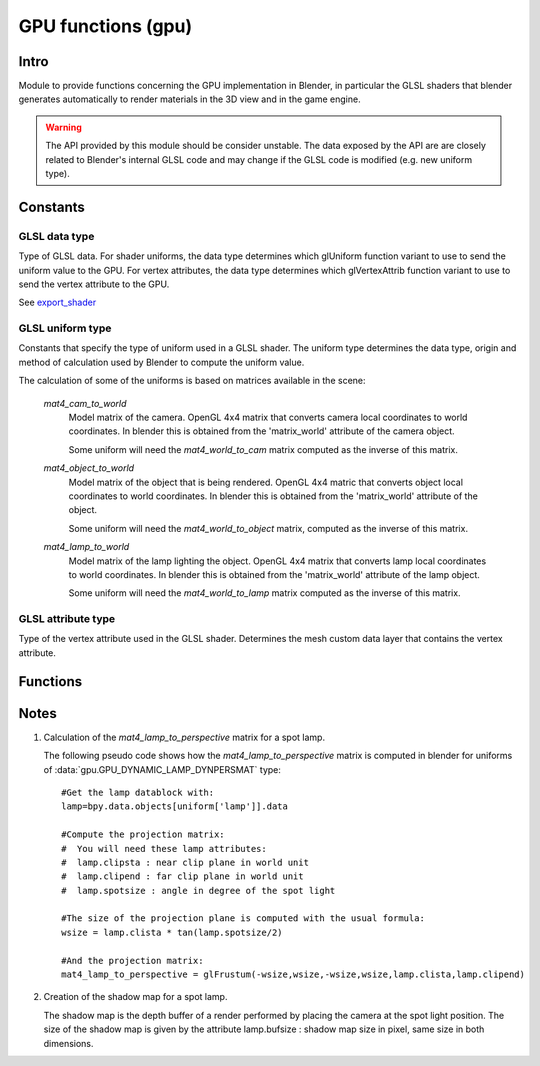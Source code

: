 
GPU functions (gpu)
===================

*****
Intro
*****

Module to provide functions concerning the GPU implementation in Blender, in particular
the GLSL shaders that blender generates automatically to render materials in the 3D view
and in the game engine.

.. warning::

    The API provided by this module should be consider unstable. The data exposed by the API 
    are are closely related to Blender's internal GLSL code and may change if the GLSL code 
    is modified (e.g. new uniform type). 

.. module:: gpu

*********
Constants
*********

--------------
GLSL data type
--------------

.. _data-type:

Type of GLSL data.
For shader uniforms, the data type determines which glUniform function
variant to use to send the uniform value to the GPU.
For vertex attributes, the data type determines which glVertexAttrib function
variant to use to send the vertex attribute to the GPU.

See export_shader_

.. data:: GPU_DATA_1I

   one integer

   :value: 1

.. data:: GPU_DATA_1F

   one float

   :value: 2

.. data:: GPU_DATA_2F

   two floats

   :value: 3

.. data:: GPU_DATA_3F

   three floats
   
   :value: 4
   
.. data:: GPU_DATA_4F

   four floats
   
   :value: 5
   
.. data:: GPU_DATA_9F

   matrix 3x3 in column-major order

   :value: 6

.. data:: GPU_DATA_16F

   matrix 4x4 in column-major order

   :value: 7

.. data:: GPU_DATA_4UB

   four unsigned byte

   :value: 8

-----------------
GLSL uniform type
-----------------

.. _uniform-type:

Constants that specify the type of uniform used in a GLSL shader. 
The uniform type determines the data type, origin and method
of calculation used by Blender to compute the uniform value. 

The calculation of some of the uniforms is based on matrices available in the scene:

    .. _mat4_cam_to_world:
    .. _mat4_world_to_cam:

    *mat4_cam_to_world*
      Model matrix of the camera. OpenGL 4x4 matrix that converts 
      camera local coordinates to world coordinates. In blender this is obtained from the
      'matrix_world' attribute of the camera object.

      Some uniform will need the *mat4_world_to_cam*
      matrix computed as the inverse of this matrix.

    .. _mat4_object_to_world:
    .. _mat4_world_to_object:

    *mat4_object_to_world*
      Model matrix of the object that is being rendered. OpenGL 4x4 matric that converts
      object local coordinates to world coordinates. In blender this is obtained from the
      'matrix_world' attribute of the object.
  
      Some uniform will need the *mat4_world_to_object* matrix, computed as the inverse of this matrix.
  
    .. _mat4_lamp_to_world:
    .. _mat4_world_to_lamp:

    *mat4_lamp_to_world*
      Model matrix of the lamp lighting the object. OpenGL 4x4 matrix that converts lamp
      local coordinates to world coordinates. In blender this is obtained from the
      'matrix_world' attribute of the lamp object.
      
      Some uniform will need the *mat4_world_to_lamp* matrix
      computed as the inverse of this matrix.

.. data:: GPU_DYNAMIC_OBJECT_VIEWMAT

    The uniform is a 4x4 GL matrix that converts world coordinates to 
    camera coordinates (see mat4_world_to_cam_). Can be set once per frame.
    There is at most one uniform of that type per shader.

    :value: 1

.. data:: GPU_DYNAMIC_OBJECT_MAT

    The uniform is a 4x4 GL matrix that converts object coordinates 
    to world coordinates (see mat4_object_to_world_). Must be set before drawing the object.
    There is at most one uniform of that type per shader.

    :value: 2

.. data:: GPU_DYNAMIC_OBJECT_VIEWIMAT

    The uniform is a 4x4 GL matrix that converts coordinates
    in camera space to world coordinates (see mat4_cam_to_world_).
    Can be set once per frame. 
    There is at most one uniform of that type per shader.

    :value: 3

.. data:: GPU_DYNAMIC_OBJECT_IMAT

    The uniform is a 4x4 GL matrix that converts world coodinates
    to object coordinates (see mat4_world_to_object_).
    Must be set before drawing the object.
    There is at most one uniform of that type per shader.
   
    :value: 4
   
.. data:: GPU_DYNAMIC_OBJECT_COLOR

    The uniform is a vector of 4 float representing a RGB color + alpha defined at object level.
    Each values between 0.0 and 1.0. In blender it corresponds to the 'color' attribute of the object.
    Must be set before drawing the object.
    There is at most one uniform of that type per shader.
   
    :value: 5
   
.. data:: GPU_DYNAMIC_LAMP_DYNVEC

    The uniform is a vector of 3 float representing the direction of light in camera space.
    In Blender, this is computed by 

    mat4_world_to_cam_ * (-vec3_lamp_Z_axis) 

    as the lamp Z axis points to the opposite direction of light.
    The norm of the vector should be unity. Can be set once per frame.
    There is one uniform of that type per lamp lighting the material.

    :value: 6
   
.. data:: GPU_DYNAMIC_LAMP_DYNCO

    The uniform is a vector of 3 float representing the position of the light in camera space.
    Computed as 
    
    mat4_world_to_cam_ * vec3_lamp_pos

    Can be set once per frame.
    There is one uniform of that type per lamp lighting the material.
   
    :value: 7
   
.. data:: GPU_DYNAMIC_LAMP_DYNIMAT

    The uniform is a 4x4 GL matrix that converts vector in camera space to lamp space.
    Computed as 

    mat4_world_to_lamp_ * mat4_cam_to_world_

    Can be set once per frame.
    There is one uniform of that type per lamp lighting the material.

    :value: 8

.. data:: GPU_DYNAMIC_LAMP_DYNPERSMAT

    The uniform is a 4x4 GL matrix that converts a vector in camera space to shadow buffer depth space.
    Computed as 

    mat4_perspective_to_depth_ * mat4_lamp_to_perspective_ * mat4_world_to_lamp_ * mat4_cam_to_world_.

    .. _mat4_perspective_to_depth:

    *mat4_perspective_to_depth* is a fixed matrix defined as follow::

        0.5 0.0 0.0 0.5
        0.0 0.5 0.0 0.5
        0.0 0.0 0.5 0.5
        0.0 0.0 0.0 1.0

    This uniform can be set once per frame. There is one uniform of that type per lamp casting shadow in the scene.

    :value: 9

.. data:: GPU_DYNAMIC_LAMP_DYNENERGY

    The uniform is a single float representing the lamp energy. In blender it corresponds
    to the 'energy' attribute of the lamp data block.
    There is one uniform of that type per lamp lighting the material.

    :value: 10

.. data:: GPU_DYNAMIC_LAMP_DYNCOL

    The uniform is a vector of 3 float representing the lamp color. 
    Color elements are between 0.0 and 1.0. In blender it corresponds
    to the 'color' attribute of the lamp data block.
    There is one uniform of that type per lamp lighting the material.

    :value: 11

.. data:: GPU_DYNAMIC_SAMPLER_2DBUFFER

    The uniform is an integer representing an internal texture used for certain effect
    (color band, etc). 
	
    :value: 12

.. data:: GPU_DYNAMIC_SAMPLER_2DIMAGE

    The uniform is an integer representing a texture loaded from an image file. 

    :value: 13

.. data:: GPU_DYNAMIC_SAMPLER_2DSHADOW

    The uniform is an integer representing a shadow buffer corresponding to a lamp
    casting shadow.

    :value: 14

-------------------
GLSL attribute type
-------------------

.. _attribute-type:

Type of the vertex attribute used in the GLSL shader. Determines the mesh custom data
layer that contains the vertex attribute. 

.. data:: CD_MTFACE

    Vertex attribute is a UV layer. Data type is vector of 2 float.

    There can be more than one attribute of that type, they are differenciated by name.
    In blender, you can retrieve the attribute data with:

    .. code-block:: python

        mesh.uv_textures[attribute['name']]

    :value: 5

.. data:: CD_MCOL

    Vertex attribute is color layer. Data type is vector 4 unsigned byte (RGBA).

    There can be more than one attribute of that type, they are differenciated by name.
    In blender you can retrieve the attribute data with:

    .. code-block:: python

        mesh.vertex_colors[attribute['name']]

    :value: 6

.. data:: CD_ORCO

    Vertex attribute is original coordinates. Data type is vector 3 float.

    There can be only 1 attribute of that type per shader.	
    In blender you can retrieve the attribute data with:
  
    .. code-block:: python

        mesh.vertices

    :value: 14

.. data:: CD_TANGENT

    Vertex attribute is the tangent vector. Data type is vector 4 float.

    There can be only 1 attribute of that type per shader.
    There is currently no way to retrieve this attribute data via the RNA API but a standalone 
    C function to compute the tangent layer from the other layers can be obtained from
    blender.org.

    :value: 18

*********
Functions
*********

.. _export_shader:

.. function:: export_shader(scene,material)

    Extracts the GLSL shader producing the visual effect of material in scene for the purpose of 
    reusing the shader in an external engine. This function is meant to be used in material exporter 
    so that the GLSL shader can be exported entirely. The return value is a dictionary containing the
    shader source code and all associated data. 

    :arg scene: the scene in which the material in rendered.
    :type scene: :class:`bpy.types.Scene`
    :arg material: the material that you want to export the GLSL shader
    :type material: :class:`bpy.types.Material`
    :return: the shader source code and all associated data in a dictionary
    :rtype: dictionary

    The dictionary contains the following elements:

    * ['fragment'] : string
        fragment shader source code.
    
    * ['vertex'] : string
        vertex shader source code.

    * ['uniforms'] : sequence
        list of uniforms used in fragment shader, can be empty list. Each element of the
        sequence is a dictionary with the following elements:

        * ['varname'] : string
            name of the uniform in the fragment shader. Always of the form 'unf<number>'.

        * ['datatype'] : integer
            data type of the uniform variable. Can be one of the following:

            * :data:`gpu.GPU_DATA_1I` : use glUniform1i
            * :data:`gpu.GPU_DATA_1F` : use glUniform1fv
            * :data:`gpu.GPU_DATA_2F` : use glUniform2fv
            * :data:`gpu.GPU_DATA_3F` : use glUniform3fv
            * :data:`gpu.GPU_DATA_4F` : use glUniform4fv
            * :data:`gpu.GPU_DATA_9F` : use glUniformMatrix3fv
            * :data:`gpu.GPU_DATA_16F` : use glUniformMatrix4fv

        * ['type'] : integer
            type of uniform, determines the origin and method of calculation. See uniform-type_.
            Depending on the type, more elements will be be present.

        * ['lamp'] : :class:`bpy.types.Object`
            Reference to the lamp object from which the uniforms value are extracted. Set for the following uniforms types:

            .. hlist::
               :columns: 3

               * :data:`gpu.GPU_DYNAMIC_LAMP_DYNVEC`
               * :data:`gpu.GPU_DYNAMIC_LAMP_DYNCO`
               * :data:`gpu.GPU_DYNAMIC_LAMP_DYNIMAT`
               * :data:`gpu.GPU_DYNAMIC_LAMP_DYNPERSMAT`
               * :data:`gpu.GPU_DYNAMIC_LAMP_DYNENERGY`
               * :data:`gpu.GPU_DYNAMIC_LAMP_DYNCOL`
               * :data:`gpu.GPU_DYNAMIC_SAMPLER_2DSHADOW`

            Notes:

            * The uniforms :data:`gpu.GPU_DYNAMIC_LAMP_DYNVEC`, :data:`gpu.GPU_DYNAMIC_LAMP_DYNCO`, :data:`gpu.GPU_DYNAMIC_LAMP_DYNIMAT` and :data:`gpu.GPU_DYNAMIC_LAMP_DYNPERSMAT`
              refer to the lamp object position and orientation, both of can be derived from the object world matrix:

              .. code-block:: python

                obmat = uniform['lamp'].matrix_world

              where obmat is the mat4_lamp_to_world_ matrix of the lamp as a 2 dimensional array,
              the lamp world location location is in obmat[3].

            * The uniform types :data:`gpu.GPU_DYNAMIC_LAMP_DYNENERGY` and :data:`gpu.GPU_DYNAMIC_LAMP_DYNCOL` refer to the lamp data bloc that you get from:

              .. code-block:: python

                la = uniform['lamp'].data
          
              from which you get la.energy and la.color

            * Lamp duplication is not supported: if you have duplicated lamps in your scene
              (i.e. lamp that are instantiated by dupligroup, etc), this element will only 
              give you a reference to the orignal lamp and you will not know which instance
              of the lamp it is refering too. You can still handle that case in the exporter
              by distributing the uniforms amongst the duplicated lamps.
              
        * ['image'] : :class:`bpy.types.Image`
            Reference to the image databloc. Set for uniform type :data:`gpu.GPU_DYNAMIC_SAMPLER_2DIMAGE`. You can get the image data from:

            .. code-block:: python

               # full path to image file
               uniform['image'].filepath
               # image size as a 2-dimensional array of int
               uniform['image'].size

        * ['texnumber'] : integer
            Channel number to which the texture is bound when drawing the object.
            Set for uniform types :data:`gpu.GPU_DYNAMIC_SAMPLER_2DBUFFER`, :data:`gpu.GPU_DYNAMIC_SAMPLER_2DIMAGE` and :data:`gpu.GPU_DYNAMIC_SAMPLER_2DSHADOW`.

            This is provided for information only: when reusing the shader outside blencer, 
            you are free to assign the textures to the channel of your choice and to pass
            that number channel to the GPU in the uniform.

        * ['texpixels'] : byte array
            texture data for uniform type :data:`gpu.GPU_DYNAMIC_SAMPLER_2DBUFFER`. Although
            the corresponding uniform is a 2D sampler, the texture is always a 1D texture
            of n x 1 pixel. The texture size n is provided in ['texsize'] element. 
            These texture are only used for computer generated texture (colorband, etc).
            The texture data is provided so that you can make a real image out of it in the
            exporter.
		
        * ['texsize'] : integer
            horizontal size of texture for uniform type :data:`gpu.GPU_DYNAMIC_SAMPLER_2DBUFFER`. 
            The texture data is in ['texpixels'].

    * ['attributes'] : sequence
        list of attributes used in vertex shader, can be empty. Blender doesn't use
        standard attributes except for vertex position and normal. All other vertex
        attributes must be passed using the generic glVertexAttrib functions.
        The attribute data can be found in the derived mesh custom data using RNA.
        Each element of the sequence is a dictionary containing the following elements:

        * ['varname'] : string
            name of the uniform in the vertex shader. Always of the form 'att<number>'.

        * ['datatype'] : integer
            data type of vertex attribute, can be one of the following:

            * :data:`gpu.GPU_DATA_2F` : use glVertexAttrib2fv
            * :data:`gpu.GPU_DATA_3F` : use glVertexAttrib3fv
            * :data:`gpu.GPU_DATA_4F` : use glVertexAttrib4fv
            * :data:`gpu.GPU_DATA_4UB` : use glVertexAttrib4ubv

        * ['number'] : integer
            generic attribute number. This is provided for information only. Blender 
            doesn't use glBindAttribLocation to place generic attributes at specific location,
            it lets the shader compiler place the attributes automatically and query the 
            placement with glGetAttribLocation. The result of this placement is returned in 
            this element. 

            When using this shader in a render engine, you should either use
            glBindAttribLocation to force the attribute at this location or use 
            glGetAttribLocation to get the placement chosen by the compiler of your GPU.

        * ['type'] : integer
            type of the mesh custom data from which the vertex attribute is loaded. 
            See attribute-type_.

        * ['name'] : string or integer
            custom data layer name, used for attribute type :data:`gpu.CD_MTFACE` and :data:`gpu.CD_MCOL`.

    Example:

    .. code-block:: python

        import gpu
        # get GLSL shader of material Mat.001 in scene Scene.001
        scene = bpy.data.scenes['Scene.001']
        material = bpy.data.materials['Mat.001']
        shader = gpu.export_shader(scene,material)
        # scan the uniform list and find the images used in the shader
        for uniform in shader['uniforms']:
            if uniform['type'] == gpu.GPU_DYNAMIC_SAMPLER_2DIMAGE:
                print("uniform {0} is using image {1}".format(uniform['varname'], uniform['image'].filepath))
        # scan the attribute list and find the UV layer used in the shader
        for attribute in shader['attributes']:
            if attribute['type'] == gpu.CD_MTFACE:
                print("attribute {0} is using UV layer {1}".format(attribute['varname'], attribute['name']))

*****
Notes
*****

.. _mat4_lamp_to_perspective:

1. Calculation of the *mat4_lamp_to_perspective* matrix for a spot lamp.

   The following pseudo code shows how the *mat4_lamp_to_perspective* matrix is computed 
   in blender for uniforms of :data:`gpu.GPU_DYNAMIC_LAMP_DYNPERSMAT` type::

     #Get the lamp datablock with:
     lamp=bpy.data.objects[uniform['lamp']].data

     #Compute the projection matrix:
     #  You will need these lamp attributes:
     #  lamp.clipsta : near clip plane in world unit
     #  lamp.clipend : far clip plane in world unit
     #  lamp.spotsize : angle in degree of the spot light

     #The size of the projection plane is computed with the usual formula:
     wsize = lamp.clista * tan(lamp.spotsize/2)

     #And the projection matrix:
     mat4_lamp_to_perspective = glFrustum(-wsize,wsize,-wsize,wsize,lamp.clista,lamp.clipend)

2. Creation of the shadow map for a spot lamp.

   The shadow map is the depth buffer of a render performed by placing the camera at the
   spot light position. The size of the shadow map is given by the attribute lamp.bufsize : 
   shadow map size in pixel, same size in both dimensions.
